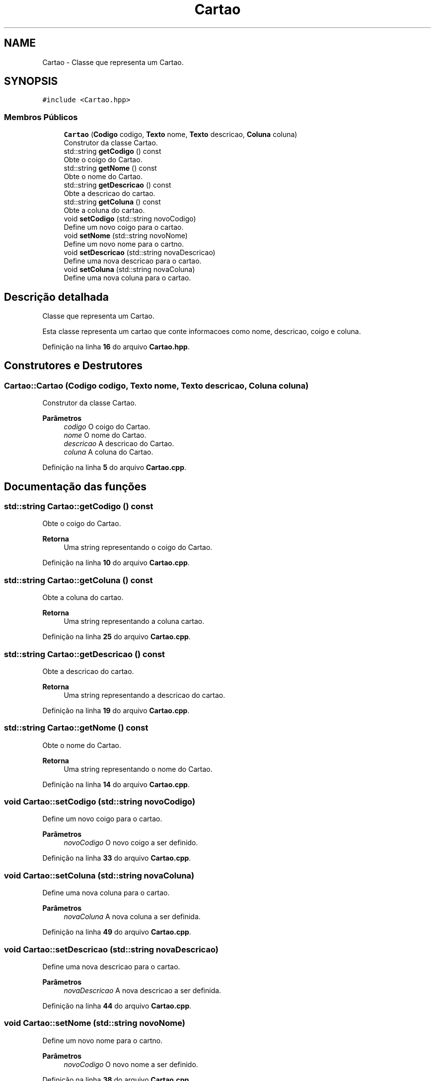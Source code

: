 .TH "Cartao" 3 "trabalho-tp1" \" -*- nroff -*-
.ad l
.nh
.SH NAME
Cartao \- Classe que representa um Carta\*~o\&.  

.SH SYNOPSIS
.br
.PP
.PP
\fC#include <Cartao\&.hpp>\fP
.SS "Membros Públicos"

.in +1c
.ti -1c
.RI "\fBCartao\fP (\fBCodigo\fP codigo, \fBTexto\fP nome, \fBTexto\fP descricao, \fBColuna\fP coluna)"
.br
.RI "Construtor da classe Carta\*~o\&. "
.ti -1c
.RI "std::string \fBgetCodigo\fP () const"
.br
.RI "Obte\*(`m o co\*(`digo do Carta\*~o\&. "
.ti -1c
.RI "std::string \fBgetNome\fP () const"
.br
.RI "Obte\*(`m o nome do Carta\*~o\&. "
.ti -1c
.RI "std::string \fBgetDescricao\fP () const"
.br
.RI "Obte\*(`m a descric\*,a\*~o do carta\*~o\&. "
.ti -1c
.RI "std::string \fBgetColuna\fP () const"
.br
.RI "Obte\*(`m a coluna do carta\*~o\&. "
.ti -1c
.RI "void \fBsetCodigo\fP (std::string novoCodigo)"
.br
.RI "Define um novo co\*(`digo para o carta\*~o\&. "
.ti -1c
.RI "void \fBsetNome\fP (std::string novoNome)"
.br
.RI "Define um novo nome para o cartn\*~o\&. "
.ti -1c
.RI "void \fBsetDescricao\fP (std::string novaDescricao)"
.br
.RI "Define uma nova descric\*,a\*~o para o carta\*~o\&. "
.ti -1c
.RI "void \fBsetColuna\fP (std::string novaColuna)"
.br
.RI "Define uma nova coluna para o carta\*~o\&. "
.in -1c
.SH "Descrição detalhada"
.PP 
Classe que representa um Carta\*~o\&. 

Esta classe representa um carta\*~o que conte\*(`m informac\*,o\*~es como nome, descric\*,a\*~o, co\*(`digo e coluna\&. 
.PP
Definição na linha \fB16\fP do arquivo \fBCartao\&.hpp\fP\&.
.SH "Construtores e Destrutores"
.PP 
.SS "Cartao::Cartao (\fBCodigo\fP codigo, \fBTexto\fP nome, \fBTexto\fP descricao, \fBColuna\fP coluna)"

.PP
Construtor da classe Carta\*~o\&. 
.PP
\fBParâmetros\fP
.RS 4
\fIcodigo\fP O co\*(`digo do Carta\*~o\&. 
.br
\fInome\fP O nome do Carta\*~o\&. 
.br
\fIdescricao\fP A descric\*,a\*~o do Carta\*~o\&. 
.br
\fIcoluna\fP A coluna do Carta\*~o\&. 
.RE
.PP

.PP
Definição na linha \fB5\fP do arquivo \fBCartao\&.cpp\fP\&.
.SH "Documentação das funções"
.PP 
.SS "std::string Cartao::getCodigo () const"

.PP
Obte\*(`m o co\*(`digo do Carta\*~o\&. 
.PP
\fBRetorna\fP
.RS 4
Uma string representando o co\*(`digo do Carta\*~o\&. 
.RE
.PP

.PP
Definição na linha \fB10\fP do arquivo \fBCartao\&.cpp\fP\&.
.SS "std::string Cartao::getColuna () const"

.PP
Obte\*(`m a coluna do carta\*~o\&. 
.PP
\fBRetorna\fP
.RS 4
Uma string representando a coluna carta\*~o\&. 
.RE
.PP

.PP
Definição na linha \fB25\fP do arquivo \fBCartao\&.cpp\fP\&.
.SS "std::string Cartao::getDescricao () const"

.PP
Obte\*(`m a descric\*,a\*~o do carta\*~o\&. 
.PP
\fBRetorna\fP
.RS 4
Uma string representando a descric\*,a\*~o do carta\*~o\&. 
.RE
.PP

.PP
Definição na linha \fB19\fP do arquivo \fBCartao\&.cpp\fP\&.
.SS "std::string Cartao::getNome () const"

.PP
Obte\*(`m o nome do Carta\*~o\&. 
.PP
\fBRetorna\fP
.RS 4
Uma string representando o nome do Carta\*~o\&. 
.RE
.PP

.PP
Definição na linha \fB14\fP do arquivo \fBCartao\&.cpp\fP\&.
.SS "void Cartao::setCodigo (std::string novoCodigo)"

.PP
Define um novo co\*(`digo para o carta\*~o\&. 
.PP
\fBParâmetros\fP
.RS 4
\fInovoCodigo\fP O novo co\*(`digo a ser definido\&. 
.RE
.PP

.PP
Definição na linha \fB33\fP do arquivo \fBCartao\&.cpp\fP\&.
.SS "void Cartao::setColuna (std::string novaColuna)"

.PP
Define uma nova coluna para o carta\*~o\&. 
.PP
\fBParâmetros\fP
.RS 4
\fInovaColuna\fP A nova coluna a ser definida\&. 
.RE
.PP

.PP
Definição na linha \fB49\fP do arquivo \fBCartao\&.cpp\fP\&.
.SS "void Cartao::setDescricao (std::string novaDescricao)"

.PP
Define uma nova descric\*,a\*~o para o carta\*~o\&. 
.PP
\fBParâmetros\fP
.RS 4
\fInovaDescricao\fP A nova descric\*,a\*~o a ser definida\&. 
.RE
.PP

.PP
Definição na linha \fB44\fP do arquivo \fBCartao\&.cpp\fP\&.
.SS "void Cartao::setNome (std::string novoNome)"

.PP
Define um novo nome para o cartn\*~o\&. 
.PP
\fBParâmetros\fP
.RS 4
\fInovoCodigo\fP O novo nome a ser definido\&. 
.RE
.PP

.PP
Definição na linha \fB38\fP do arquivo \fBCartao\&.cpp\fP\&.

.SH "Autor"
.PP 
Gerado automaticamente por Doxygen para trabalho-tp1 a partir do código fonte\&.
